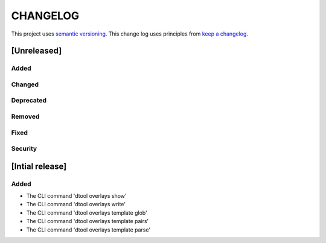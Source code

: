 CHANGELOG
=========

This project uses `semantic versioning <http://semver.org/>`_.
This change log uses principles from `keep a changelog <http://keepachangelog.com/>`_.

[Unreleased]
------------

Added
^^^^^


Changed
^^^^^^^


Deprecated
^^^^^^^^^^


Removed
^^^^^^^


Fixed
^^^^^


Security
^^^^^^^^


[Intial release]
----------------

Added
^^^^^

- The CLI command 'dtool overlays show'
- The CLI command 'dtool overlays write'
- The CLI command 'dtool overlays template glob'
- The CLI command 'dtool overlays template pairs'
- The CLI command 'dtool overlays template parse'
